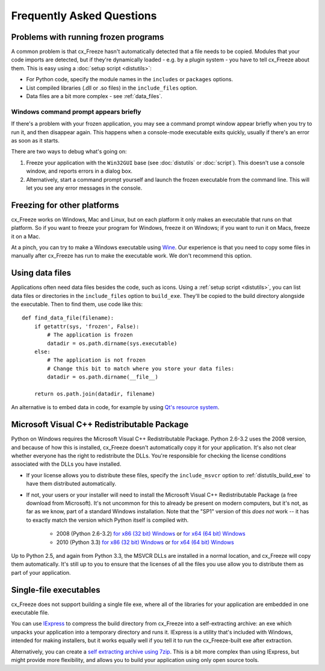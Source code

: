 Frequently Asked Questions
==========================

Problems with running frozen programs
-------------------------------------

A common problem is that cx_Freeze hasn't automatically detected that a file
needs to be copied. Modules that your code imports are detected, but if they're
dynamically loaded - e.g. by a plugin system - you have to tell cx_Freeze about
them. This is easy using a :doc:`setup script <distutils>`:

* For Python code, specify the module names in the ``includes`` or ``packages``
  options.
* List compiled libraries (.dll or .so files) in the ``include_files`` option.
* Data files are a bit more complex - see :ref:`data_files`.

Windows command prompt appears briefly
~~~~~~~~~~~~~~~~~~~~~~~~~~~~~~~~~~~~~~

If there's a problem with your frozen application, you may see a command prompt
window appear briefly when you try to run it, and then disappear again. This
happens when a console-mode executable exits quickly, usually if there's an
error as soon as it starts.

There are two ways to debug what's going on:

1. Freeze your application with the ``Win32GUI`` base (see :doc:`distutils` or
   :doc:`script`). This doesn't use a console window, and reports errors in a
   dialog box.
2. Alternatively, start a command prompt yourself and launch the frozen
   executable from the command line. This will let you see any error messages in
   the console.

Freezing for other platforms
----------------------------

cx_Freeze works on Windows, Mac and Linux, but on each platform it only makes
an executable that runs on that platform. So if you want to freeze your program
for Windows, freeze it on Windows; if you want to run it on Macs, freeze it on
a Mac.

At a pinch, you can try to make a Windows executable using
`Wine <http://www.winehq.org/>`_. Our experience is that you need to copy some
files in manually after cx_Freeze has run to make the executable work. We don't
recommend this option.

.. _data_files:

Using data files
----------------

Applications often need data files besides the code, such as icons. Using a
:ref:`setup script <distutils>`, you can list data files or directories in the
``include_files`` option to ``build_exe``. They'll be copied to the build
directory alongside the executable. Then to find them, use code like this::

    def find_data_file(filename):
        if getattr(sys, 'frozen', False):
            # The application is frozen
            datadir = os.path.dirname(sys.executable)
        else:
            # The application is not frozen
            # Change this bit to match where you store your data files:
            datadir = os.path.dirname(__file__)
            
        return os.path.join(datadir, filename)

An alternative is to embed data in code, for example by using `Qt's resource
system <http://developer.qt.nokia.com/doc/qt-4.8/resources.html>`_.

.. seealso:: `A tutorial covering resources in PyQt <http://lateral.netmanagers.com.ar/stories/BBS49.html>`_

Microsoft Visual C++ Redistributable Package
--------------------------------------------

Python on Windows requires the Microsoft Visual C++ Redistributable Package.
Python 2.6-3.2 uses the 2008 version, and because of how this is installed,
cx_Freeze doesn't automatically copy it for your application. It's also not
clear whether everyone has the right to redistribute the DLLs. You're
responsible for checking the license conditions associated with the DLLs you
have installed.

* If your license allows you to distribute these files, specify the
  ``include_msvcr`` option to :ref:`distutils_build_exe` to have them
  distributed automatically.

* If not, your users or your installer will need to install the Microsoft
  Visual C++ Redistributable Package (a free download from Microsoft).
  It's not uncommon for this to already be present on modern computers, but
  it's not, as far as we know, part of a standard Windows installation. Note
  that the "SP1" version of this *does not* work -- it has to exactly match
  the version which Python itself is compiled with.

     * 2008 (Python 2.6-3.2) `for x86 (32 bit) Windows <http://www.microsoft.com/download/en/details.aspx?id=29>`__
       or `for x64 (64 bit) Windows <http://www.microsoft.com/download/en/details.aspx?id=15336>`__
     * 2010 (Python 3.3) `for x86 (32 bit) Windows <http://www.microsoft.com/en-gb/download/details.aspx?id=5555>`__
       or `for x64 (64 bit) Windows <http://www.microsoft.com/en-us/download/details.aspx?id=14632>`__

Up to Python 2.5, and again from Python 3.3, the MSVCR DLLs are installed in a
normal location, and cx_Freeze will copy them automatically. It's still up to
you to ensure that the licenses of all the files you use allow you to
distribute them as part of your application.

Single-file executables
-----------------------

cx_Freeze does not support building a single file exe, where all of the
libraries for your application are embedded in one executable file.

You can use `IExpress <http://en.wikipedia.org/wiki/IExpress>`_ to compress the
build directory from cx_Freeze into a self-extracting archive: an exe which
unpacks your application into a temporary directory and runs it. IExpress is a
utility that's included with Windows, intended for making installers, but it
works equally well if you tell it to run the cx_Freeze-built exe after
extraction.

Alternatively, you can create a `self extracting archive using 7zip
<http://7zip.bugaco.com/7zip/MANUAL/switches/sfx.htm>`_. This is a bit more
complex than using IExpress, but might provide more flexibility, and allows you
to build your application using only open source tools.

